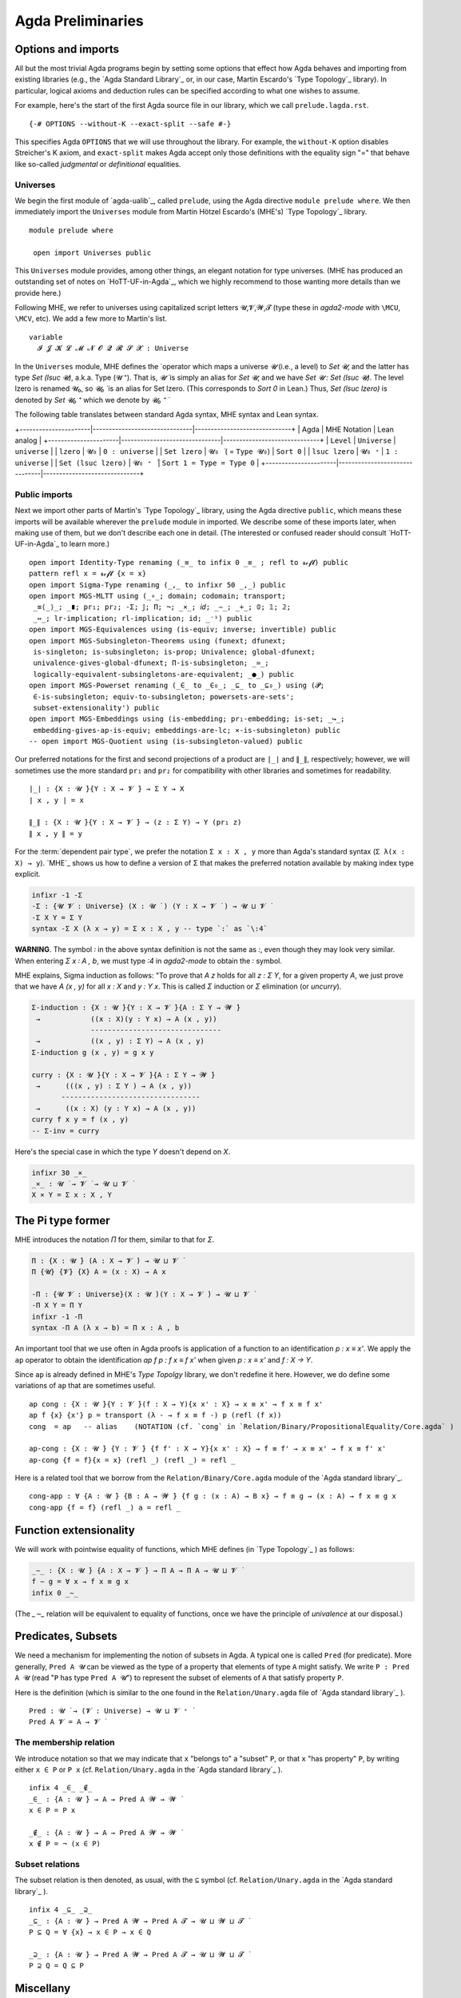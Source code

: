 .. FILE: prelude.lagda.rst
.. BLAME: williamdemeo@gmail.com
.. DATE: 21 Apr 2020
.. UPDATE: 16 Jun 2020
.. REF: Some parts of this file are based on the HoTT/UF course notes by Martin Hötzel Escardo (MHE).
.. SEE: https://www.cs.bham.ac.uk/~mhe/HoTT-UF-in-Agda-Lecture-Notes/ 
.. Throughout, MHE = Martin Hötzel Escardo.

.. _agda preliminaries:

========================
Agda Preliminaries
========================

Options and imports
--------------------

All but the most trivial Agda programs begin by setting some options that effect how Agda behaves and importing from existing libraries (e.g., the `Agda Standard Library`_ or, in our case, Martin Escardo's `Type Topology`_ library). In particular, logical axioms and deduction rules can be specified according to what one wishes to assume.

For example, here's the start of the first Agda source file in our library, which we call ``prelude.lagda.rst``.

::

   {-# OPTIONS --without-K --exact-split --safe #-}

This specifies Agda ``OPTIONS`` that we will use throughout the library.  For example, the ``without-K`` option disables Streicher's K axiom, and ``exact-split`` makes Agda accept only those definitions with the equality sign "=" that behave like so-called *judgmental* or *definitional* equalities.

Universes
~~~~~~~~~~

We begin the first module of `agda-ualib`_, called ``prelude``, using the Agda directive ``module prelude where``.  We then immediately import the ``Universes`` module from Martin Hötzel Escardo's (MHE's) `Type Topology`_ library. 

::

   module prelude where

    open import Universes public

This ``Universes`` module provides, among other things, an elegant notation for type universes. (MHE has produced an outstanding set of notes on `HoTT-UF-in-Agda`_, which we highly recommend to those wanting more details than we provide here.)

Following MHE, we refer to universes using capitalized script letters 𝓤,𝓥,𝓦,𝓣 (type these in `agda2-mode` with ``\MCU``, ``\MCV``, etc).  We add a few more to Martin's list.

::

    variable
      𝓘 𝓙 𝓚 𝓛 𝓜 𝓝 𝓞 𝓠 𝓡 𝓢 𝓧 : Universe

In the ``Universes`` module, MHE defines the ̇ operator which maps a universe `𝓤` (i.e., a level) to `Set 𝓤`, and the latter has type `Set (lsuc 𝓤)`, a.k.a. Type (𝓤 ⁺).  That is, `𝓤 ̇` is simply an alias for `Set 𝓤`, and we have `Set 𝓤 : Set (lsuc 𝓤)`. The level lzero is renamed 𝓤₀, so `𝓤₀ ̇` is an alias for Set lzero. (This corresponds to `Sort 0` in Lean.) Thus, `Set (lsuc lzero)` is denoted by `Set 𝓤₀ ⁺` which we denote by `𝓤₀ ⁺ ̇`

The following table translates between standard Agda syntax, MHE syntax and Lean syntax.

+----------------------|-------------------------------|------------------------------+
| Agda                 | MHE Notation                  |        Lean analog           |
+----------------------|-------------------------------|------------------------------+
|  ``Level``           |   ``Universe``                |  ``universe``                |
|   ``lzero``          |   ``𝓤₀``                     |  ``0 : universe``            |
|  ``Set lzero``       |   ``𝓤₀ ̇`` ( = ``Type 𝓤₀``) |  ``Sort 0``                  |
|   ``lsuc lzero``     |   ``𝓤₀ ⁺``                   |  ``1 : universe``            |
| ``Set (lsuc lzero)`` |   ``𝓤₀ ⁺ ̇``                 |  ``Sort 1 = Type = Type 0``  |
+----------------------|-------------------------------|------------------------------+

Public imports
~~~~~~~~~~~~~~~

Next we import other parts of Martin's `Type Topology`_ library, using the Agda directive ``public``, which means these imports will be available wherever the ``prelude`` module in imported.  We describe some of these imports later, when making use of them, but we don't describe each one in detail. (The interested or confused reader should consult `HoTT-UF-in-Agda`_ to learn more.)

::

    open import Identity-Type renaming (_≡_ to infix 0 _≡_ ; refl to 𝓻ℯ𝓯𝓵) public
    pattern refl x = 𝓻ℯ𝓯𝓵 {x = x}
    open import Sigma-Type renaming (_,_ to infixr 50 _,_) public
    open import MGS-MLTT using (_∘_; domain; codomain; transport;
     _≡⟨_⟩_; _∎; pr₁; pr₂; -Σ; 𝕁; Π; ¬; _×_; 𝑖𝑑; _∼_; _+_; 𝟘; 𝟙; 𝟚;
     _⇔_; lr-implication; rl-implication; id; _⁻¹) public
    open import MGS-Equivalences using (is-equiv; inverse; invertible) public
    open import MGS-Subsingleton-Theorems using (funext; dfunext;
     is-singleton; is-subsingleton; is-prop; Univalence; global-dfunext;
     univalence-gives-global-dfunext; Π-is-subsingleton; _≃_;
     logically-equivalent-subsingletons-are-equivalent; _●_) public
    open import MGS-Powerset renaming (_∈_ to _∈₀_; _⊆_ to _⊆₀_) using (𝓟;
     ∈-is-subsingleton; equiv-to-subsingleton; powersets-are-sets';
     subset-extensionality') public
    open import MGS-Embeddings using (is-embedding; pr₁-embedding; is-set; _↪_;
     embedding-gives-ap-is-equiv; embeddings-are-lc; ×-is-subsingleton) public
    -- open import MGS-Quotient using (is-subsingleton-valued) public

.. MHE explains, "This says we are defining a binary operator `_,_` to construct the elements of this type as `x , y`. The definition says that an element of `Σ Y` has two `fields`, giving the types for them."

.. We don't have the space (or patience!) to describe each of the imports appearing in ``Preliminaries.agda``. Some of them will come up for discussion in due course. Until then, we refer the reader to the above mentioned documentation, as well as the brief :ref:`axiomk` in the appendix; the latter explains the ``--without-K`` option.

.. The full ``prelude.lagda.rst`` file, which defines other notation and objects we will use throughout the library, appears in the appendix :ref:`preliminaries.agda`. We will describe each of the objects defined therein as they come up in later sections.

Our preferred notations for the first and second projections of a product are ``∣_∣`` and ``∥_∥``, respectively; however, we will sometimes use the more standard ``pr₁`` and ``pr₂`` for compatibility with other libraries and sometimes for readability.

::

    ∣_∣ : {X : 𝓤 ̇}{Y : X → 𝓥 ̇} → Σ Y → X
    ∣ x , y ∣ = x

    ∥_∥ : {X : 𝓤 ̇}{Y : X → 𝓥 ̇} → (z : Σ Y) → Y (pr₁ z)
    ∥ x , y ∥ = y

For the :term:`dependent pair type`, we prefer the notation ``Σ x ꞉ X , y`` more than Agda's standard syntax (``Σ λ(x ꞉ X) → y``). `MHE`_ shows us how to define a version of Σ that makes the preferred notation available by making index type explicit.

.. code-block:: agda

    infixr -1 -Σ
    -Σ : {𝓤 𝓥 : Universe} (X : 𝓤 ̇ ) (Y : X → 𝓥 ̇ ) → 𝓤 ⊔ 𝓥 ̇
    -Σ X Y = Σ Y
    syntax -Σ X (λ x → y) = Σ x ꞉ X , y -- type `꞉` as `\:4`

**WARNING**. The symbol `꞉` in the above syntax definition is not the same as `:`, even though they may look very similar. When entering `Σ x ꞉ A , b`, we must type `\:4` in `agda2-mode` to obtain the `꞉` symbol.

MHE explains, Sigma induction as follows: "To prove that `A z` holds for all `z : Σ Y`, for a given property `A`, we just prove that we have `A (x , y)` for all `x : X` and `y : Y x`.  This is called `Σ` induction or `Σ` elimination (or `uncurry`).

.. code-block:: agda

    Σ-induction : {X : 𝓤 ̇}{Y : X → 𝓥 ̇}{A : Σ Y → 𝓦 ̇}
     →            ((x : X)(y : Y x) → A (x , y))
                  -------------------------------
     →            ((x , y) : Σ Y) → A (x , y)
    Σ-induction g (x , y) = g x y

    curry : {X : 𝓤 ̇}{Y : X → 𝓥 ̇}{A : Σ Y → 𝓦 ̇}
     →      (((x , y) : Σ Y ) → A (x , y))
           ---------------------------------
     →      ((x : X) (y : Y x) → A (x , y))
    curry f x y = f (x , y)
    -- Σ-inv = curry

Here's the special case in which the type `Y` doesn't depend on `X`.

.. code-block:: agda

    infixr 30 _×_
    _×_ : 𝓤 ̇ → 𝓥 ̇ → 𝓤 ⊔ 𝓥 ̇
    X × Y = Σ x ꞉ X , Y

The Pi type former
-------------------

MHE introduces the notation `Π` for them, similar to that for `Σ`.

.. code-block:: agda

    Π : {X : 𝓤 ̇} (A : X → 𝓥 ̇) → 𝓤 ⊔ 𝓥 ̇
    Π {𝓤} {𝓥} {X} A = (x : X) → A x

    -Π : {𝓤 𝓥 : Universe}(X : 𝓤 ̇)(Y : X → 𝓥 ̇) → 𝓤 ⊔ 𝓥 ̇
    -Π X Y = Π Y
    infixr -1 -Π
    syntax -Π A (λ x → b) = Π x ꞉ A , b

..
   --              F
   --         s ------→ Fs
   --         ∥          ∥
   -- refl s  ∥          ∥ transport
   --         ⇓         ⇓
   --         t ------→ Ft
   --              F

.. The following is useful when we want to recover implicit arguments without mentioning them.
       lhs : {X : 𝓤 ̇ } {x y : X} → x ≡ y → X
       lhs {𝓤}{X}{x}{y} p = x

       rhs : {X : 𝓤 ̇ } {x y : X} → x ≡ y → X
       rhs {𝓤}{X}{x}{y} p = y

.. "Composition of identifications. Given two identifications `p : x ≡ y` and `q : y ≡ z`, we can compose them to get an identification `p ∙ q : x ≡ z`. This can also be seen as transitivity of equality.  Because the type of composition doesn't mention `p` and `q`, we can use the non-dependent version of `≡`-induction."
    _∙_ : {X : 𝓤 ̇}{s t u : X} → s ≡ t → t ≡ u → s ≡ u
    p ∙ q = transport ( lhs p ≡_ ) q p
    infixl 30 _∙_                    -- NOTATION: type ∙ using `\.`

    infix  40 _⁻¹
    _⁻¹ : {X : 𝓤 ̇} → {s t : X} → s ≡ t → t ≡ s
    p ⁻¹ = transport (_≡ lhs p) p (refl _) --  (lhs p))

An important tool that we use often in Agda proofs is application of a function to an identification `p : x ≡ x'`. We apply the ``ap`` operator to obtain the identification `ap f p : f x ≡ f x'` when given `p : x ≡ x'` and `f : X → Y`.

Since ``ap`` is already defined in MHE's `Type Topolgy` library, we don't redefine it here.  However, we do define some variations of ``ap`` that are sometimes useful.

::

    ap cong : {X : 𝓤 ̇}{Y : 𝓥 ̇}(f : X → Y){x x' : X} → x ≡ x' → f x ≡ f x'
    ap f {x} {x'} p = transport (λ - → f x ≡ f -) p (refl (f x))
    cong  = ap   -- alias    (NOTATION (cf. `cong` in `Relation/Binary/PropositionalEquality/Core.agda` )

    ap-cong : {X : 𝓤 ̇} {Y : 𝓥 ̇} {f f' : X → Y}{x x' : X} → f ≡ f' → x ≡ x' → f x ≡ f' x'
    ap-cong {f = f}{x = x} (refl _) (refl _) = refl _

Here is a related tool that we borrow from the ``Relation/Binary/Core.agda`` module of the `Agda standard library`_.

::

    cong-app : ∀ {A : 𝓤 ̇} {B : A → 𝓦 ̇} {f g : (x : A) → B x} → f ≡ g → (x : A) → f x ≡ g x
    cong-app {f = f} (refl _) a = refl _

.. "Notice that we have so far used the recursion principle `transport` only. To reason about `transport`, `_∙_`, `_⁻¹` and `ap`, we will need to use the full induction principle `𝕁` (or equivalently pattern matching on `refl`)."

Function extensionality
------------------------

We will work with pointwise equality of functions, which MHE defines (in `Type Topology`_ ) as follows:

.. code-block:: agda

    _∼_ : {X : 𝓤 ̇} {A : X → 𝓥 ̇} → Π A → Π A → 𝓤 ⊔ 𝓥 ̇
    f ∼ g = ∀ x → f x ≡ g x
    infix 0 _∼_

(The `_∼_` relation will be equivalent to equality of functions, once we have the principle of *univalence* at our disposal.)

.. Here are some more equations for transport, including a dependent version.

..  transport-× : {X : 𝓤 ̇ }(A : X → 𝓥 ̇ )(B : X → 𝓦 ̇)
                  {x y : X}(p : x ≡ y){c : A x × B x}
                 ---------------------------------------------------
     →            transport (λ x → A x × B x) p c
                   ≡ (transport A p (pr₁ c) , transport B p (pr₂ c))
    transport-× A B (refl _) {c} = refl _

    transportd : {X : 𝓤 ̇}
                 (A : X → 𝓥 ̇)(B : (x : X) → A x → 𝓦 ̇)
                 {x : X} (a : A x)
                 ((a' , b) : Σ a ꞉ A x , B x a)  {y : X}
                 (p : x ≡ y)  →   B x a'
                 --------------------------------
     →           B y (transport A p a')
    transportd A B a σ (refl _) = id

    transport-Σ : {X : 𝓤 ̇}
                  (A : X → 𝓥 ̇)(B : (x : X) → A x → 𝓦 ̇)
                  {x : X} (y : X) (p : x ≡ y) (a : A x)
                  {(a' , b) : Σ a ꞉ A x , B x a}
                 ---------------------------------------------------
     →            transport (λ x → Σ y ꞉ A x , B x y) p (a' , b)
                   ≡ transport A p a' , transportd A B a (a' , b) p b
    transport-Σ A B {x} x (refl _) a {σ} = refl _

.. The following was added later by MHE (see: https://www.cs.bham.ac.uk/~mhe/agda-new/Id.html#1449 )

    back-transport : {X : 𝓤 ̇ } (A : X → 𝓥 ̇ ) {x y : X} → x ≡ y → A y → A x
    back-transport B p = transport B (p ⁻¹)


.. Negation
.. ---------
.. We first introduce notation for double and triple negation to avoid the use of brackets.
    ¬¬ ¬¬¬ : 𝓤 ̇ → 𝓤 ̇
    ¬¬ A = ¬(¬ A)
    ¬¬¬ A = ¬(¬¬ A)
   To prove `A → ¬¬ A`, start with a hypothetical element `a : A` and function `u : A → 𝟘` and get an element of `𝟘`."
    dni ¬¬-intro : (A : 𝓤 ̇) → A → ¬¬ A
    dni A a A→𝟘 = A→𝟘 a
    ¬¬-intro = dni -- alias

.. Paraphrasing MHE, there is no general way to implement the converse (i.e., from a function (A → 𝟘) → 𝟘, get a point of A). For truth values A, we can assume this as an axiom if we wish, because it is equivalent to em. But for arbitrary types `A`, this would be a form of global choice for type theory, and global choice is known to be inconsistent with univalence (see HoTT book, Thm 3.2.2), because there is no way to choose an element of every non-empty type in a way that is invariant under automorphisms. (However, the AoC is consistent with UF.)

.. In the next proof, we are given `f : A → B`, `v : B → 𝟘` and `a : A`, and we want an element of 𝟘 (easy, since `f a : B`, hence `v (f a) : 𝟘`).

..  contrapositive : {A : 𝓤 ̇} {B : 𝓥 ̇} → (A → B) → (¬ B → ¬ A)
    contrapositive A→B B→𝟘 = λ a → B→𝟘 (A→B a)

.. Paraphrasing MHE, if we have a function `A → B` and `B` is empty, then `A` must be empty, too. From this we get that three negations imply one (we call it "triple negation reduction" or ¬¬¬-elim):
    tno ¬¬¬-elim : (A : 𝓤 ̇) → ¬¬¬ A → ¬ A
    tno A = contrapositive (dni A)
    ¬¬¬-elim = tno -- alias

.. Hence, using `dni` once again, we get that `¬¬¬ A` if and only if `¬ A`.

.. Logical equivalence
   --------------------
    _⇔_  _iff_  : 𝓤 ̇ → 𝓥 ̇ → 𝓤 ⊔ 𝓥 ̇
    X ⇔ Y = (X → Y) × (Y → X)
    _iff_ = _⇔_ -- alias
    infix 10 _⇔_
    infix 10 _iff_

    lr-implication iff-elim-left : {X : 𝓤 ̇} {Y : 𝓥 ̇} → (X iff Y) → (X → Y)
    lr-implication = pr₁
    iff-elim-left = pr₁         -- alias

    rl-implication iff-elim-right : {X : 𝓤 ̇} {Y : 𝓥 ̇} → (X iff Y) → (Y → X)
    rl-implication = pr₂
    iff-elim-right = pr₂       -- alias

.. We now define a symbol for the negation of equality.
    _≢_ : {X : 𝓤 ̇} → X → X → 𝓤 ̇
    x₁ ≢ x₂ = ¬ (x₁ ≡ x₂)
    infix   0 _≢_

.. Here, we have `u≢v : u ≡ v → 𝟘` and we need `v≢u : v ≡ u → 𝟘`, so just compose `u≢v` with the function that inverts ids.
    ≢-sym : {X : 𝓤 ̇} {u v : X} → u ≢ v → v ≢ u
    ≢-sym {𝓤} {X} {u}{v} u≢v = u≢v ∘ (_⁻¹)

.. Paraphrasing MHE, to show the type `𝟙` is not the type `𝟘`, we use that `transport id` gives `𝟙 ≡ 𝟘 → id 𝟙 → id 𝟘` where `id` is the identity on the universe `𝓤₀`. More generally, we have the following conversion of type ids into functions:
    Id→Fun : {X Y : 𝓤 ̇} → X ≡ Y → X → Y
    Id→Fun {𝓤} = transport (𝑖𝑑 (𝓤 ̇))
.. Paraphrasing MHE, so given `p : 𝟙 ≡ 𝟘`, we get a function `𝟙 → 𝟘`. Applying this to `⋆ : 𝟙` we conclude the proof of 𝟙 ≢ 𝟘.
    𝟙-is-not-𝟘 : 𝟙 ≢ 𝟘
    𝟙-is-not-𝟘 𝟙≡𝟘 = Id→Fun 𝟙≡𝟘 ⋆
.. Paraphrasing MHE, to show that the inhabitants `₁` and `₀` of `𝟚` are not equal, we reduce to the above case. (recall, 𝟚 = 𝟙 + 𝟙 is the disjoint union of 𝟙 with a copy of itself; we named the points of 𝟚 using patterns `₀ = inl ⋆`, `₁ = inr ⋆`)
    ₁-is-not-₀ : ₁ ≢ ₀
    ₁-is-not-₀ ₁≡₀ = 𝟙-is-not-𝟘 𝟙≡𝟘
     where
      f : 𝟚 → 𝓤₀ ̇  -- 𝟚→𝓤₀̇
      f ₀ = 𝟘
      f ₁ = 𝟙

      𝟙≡𝟘 : 𝟙 ≡ 𝟘
      𝟙≡𝟘 = ap f ₁≡₀

.. Decidability
.. ---------------
    decidable : 𝓤 ̇ → 𝓤 ̇
    decidable A = A + ¬ A

    has-decidable-equality : (X : 𝓤 ̇) → 𝓤 ̇
    has-decidable-equality X = (x₁ x₂ : X) → decidable (x₁ ≡ x₂)

    𝟚-has-decidable-equality : has-decidable-equality 𝟚
    𝟚-has-decidable-equality ₀ ₀ = inl (refl _)
    𝟚-has-decidable-equality ₀ ₁ = inr (≢-sym ₁-is-not-₀)
    𝟚-has-decidable-equality ₁ ₀ = inr ₁-is-not-₀
    𝟚-has-decidable-equality ₁ ₁ = inl (refl _)

    not-zero-is-one : (n : 𝟚) → n ≢ ₀ → n ≡ ₁
    not-zero-is-one ₀ n≢₀ = !𝟘 (₀ ≡ ₁) (n≢₀ (refl _ ))
    not-zero-is-one ₁ _ = refl _

.. The following generalizes `₁-is-not-₀`... (so we could have formulated it first and used it to deduce `₁-is-not-₀`):
    inl-inr-disjoint-images : {X : 𝓤 ̇} {Y : 𝓥 ̇} {x : X} {y : Y} → inl x ≢ inr y
    inl-inr-disjoint-images {𝓤}{𝓥}{X}{Y} inlx≡inry = 𝟙-is-not-𝟘 𝟙≡𝟘
     where
      f : X + Y → 𝓤₀ ̇
      f (inl x) = 𝟙
      f (inr y) = 𝟘

      𝟙≡𝟘 : 𝟙 ≡ 𝟘
      𝟙≡𝟘 = ap f inlx≡inry

    disjunctive-syllogism : {P : 𝓤 ̇} {Q : 𝓥 ̇} → P + Q → ¬ Q → P
    disjunctive-syllogism (inl p) _ = p
    disjunctive-syllogism (inr q) ¬Q = !𝟘 _ (¬Q q)

Predicates, Subsets
---------------------

We need a mechanism for implementing the notion of subsets in Agda.  A typical one is called ``Pred`` (for predicate). More generally, ``Pred A 𝓤`` can be viewed as the type of a property that elements of type ``A`` might satisfy. We write ``P : Pred A 𝓤`` (read "``P`` has type ``Pred A 𝓤``") to represent the subset of elements of ``A`` that satisfy property ``P``.

Here is the definition (which is similar to the one found in the ``Relation/Unary.agda`` file of `Agda standard library`_ ).

::

    Pred : 𝓤 ̇ → (𝓥 : Universe) → 𝓤 ⊔ 𝓥 ⁺ ̇
    Pred A 𝓥 = A → 𝓥 ̇


The membership relation
~~~~~~~~~~~~~~~~~~~~~~~~~

We introduce notation so that we may indicate that ``x`` "belongs to" a "subset" ``P``, or that ``x`` "has property" ``P``, by writing either ``x ∈ P`` or ``P x`` (cf. ``Relation/Unary.agda`` in the `Agda standard library`_ ).

::

    infix 4 _∈_ _∉_
    _∈_ : {A : 𝓤 ̇} → A → Pred A 𝓦 → 𝓦 ̇
    x ∈ P = P x

    _∉_ : {A : 𝓤 ̇} → A → Pred A 𝓦 → 𝓦 ̇
    x ∉ P = ¬ (x ∈ P)

Subset relations
~~~~~~~~~~~~~~~~~~

The subset relation is then denoted, as usual, with the ``⊆`` symbol (cf. ``Relation/Unary.agda`` in the `Agda standard library`_ ).

::

    infix 4 _⊆_ _⊇_
    _⊆_ : {A : 𝓤 ̇} → Pred A 𝓦 → Pred A 𝓣 → 𝓤 ⊔ 𝓦 ⊔ 𝓣 ̇
    P ⊆ Q = ∀ {x} → x ∈ P → x ∈ Q

    _⊇_ : {A : 𝓤 ̇} → Pred A 𝓦 → Pred A 𝓣 → 𝓤 ⊔ 𝓦 ⊔ 𝓣 ̇
    P ⊇ Q = Q ⊆ P

Miscellany
--------------

Finally, we include the following list of "utilities" that will come in handy later.  Most of these are self-explanatory, but we make a few remarks below when we feel there is something worth noting.

::

    _∈∈_ :  {A : 𝓤 ̇} {B : 𝓦 ̇} →  (A  →  B) →  Pred B 𝓣 → 𝓤 ⊔ 𝓣 ̇
    _∈∈_  f S = (x : _) → f x ∈ S

    Im_⊆_ : {A : 𝓤 ̇} {B : 𝓥 ̇} → (A → B) → Pred B 𝓣 → 𝓤 ⊔ 𝓣 ̇
    Im_⊆_ {A = A} f S = (x : A) → f x ∈ S

    img :  {X : 𝓤 ̇ } {Y : 𝓤 ̇} (f : X → Y) (P : Pred Y 𝓤) → Im f ⊆ P →  X → Σ P
    img {Y = Y} f P Imf⊆P = λ x₁ → f x₁ , Imf⊆P x₁

    ≡-elim-left : {A₁ A₂ : 𝓤 ̇} {B₁ B₂ : 𝓦 ̇ }
     →            (A₁ , B₁) ≡ (A₂ , B₂)
                  ----------------------
     →                   A₁ ≡ A₂
    ≡-elim-left e = ap pr₁ e

    ≡-elim-right : {A₁ A₂ : 𝓤 ̇}{B₁ B₂ : 𝓦 ̇}
     →             (A₁ , B₁) ≡ (A₂ , B₂)
                  -----------------------
     →                    B₁ ≡ B₂
    ≡-elim-right e = ap pr₂ e

    ≡-×-intro : {A₁ A₂ : 𝓤 ̇} {B₁ B₂ : 𝓦 ̇}
     →           A₁ ≡ A₂  →  B₁ ≡ B₂
              ------------------------
     →          (A₁ , B₁) ≡ (A₂ , B₂)
    ≡-×-intro (refl _ ) (refl _ ) = (refl _ )

    cong-app-pred : ∀{A : 𝓤 ̇}{B₁ B₂ : Pred A 𝓤}
                    (x : A) →  x ∈ B₁  →  B₁ ≡ B₂
                   ------------------------------
     →                         x ∈ B₂
    cong-app-pred x x∈B₁ (refl _ ) = x∈B₁

    cong-pred : {A : 𝓤 ̇}{B : Pred A 𝓤}
                (x y : A) →  x ∈ B  →  x ≡ y
                ----------------------------
     →                       y ∈ B
    cong-pred x .x x∈B (refl _ ) = x∈B


    data Image_∋_ {A : 𝓤 ̇}{B : 𝓦 ̇}(f : A → B) : B → 𝓤 ⊔ 𝓦 ̇
      where
      im : (x : A) → Image f ∋ f x
      eq : (b : B) → (a : A) → b ≡ f a → Image f ∋ b

    -- image_ : {A : 𝓤 ̇} {B : 𝓦 ̇} → (A → B) → Pred B (𝓤 ⊔ 𝓦)
    -- image f = λ b → ∃ λ a → b ≡ f a

    ImageIsImage : {A : 𝓤 ̇}{B : 𝓦 ̇}
                   (f : A → B) (b : B) (a : A)
     →              b ≡ f a
                  ----------------------------
     →              Image f ∋ b
    ImageIsImage {A = A}{B = B} f b a b≡fa = eq b a b≡fa

N.B. the assertion `Image f ∋ y` must come with a proof, which is of the form `∃a f a = y`, so we have a witness. Thus, the inverse can be "computed" in the following way:

::

    Inv : {A : 𝓤 ̇}{B : 𝓦 ̇}(f : A → B)(b : B) → Image f ∋ b  →  A
    Inv f .(f a) (im a) = a
    Inv f b (eq b a b≡fa) = a

The special case for Set (i.e., `𝓤₀ ̇`) is

::

    inv : {A B : 𝓤₀ ̇}(f : A → B)(b : B) → Image f ∋ b → A
    inv {A} {B} = Inv {𝓤₀}{𝓤₀}{A}{B}

    InvIsInv : {A : 𝓤 ̇} {B : 𝓦 ̇} (f : A → B)
               (b : B) (b∈Imgf : Image f ∋ b)
              ---------------------------------
     →         f (Inv f b b∈Imgf) ≡ b
    InvIsInv f .(f a) (im a) = refl _
    InvIsInv f b (eq b a b≡fa) = b≡fa ⁻¹

An epic (or surjective) function from 𝓤 ̇ to 𝓦 ̇ (and the special case for  `𝓤₀ ̇`) is defined as follows.

::

    Epic : {A : 𝓤 ̇} {B : 𝓦 ̇} (g : A → B) →  𝓤 ⊔ 𝓦 ̇
    Epic g = ∀ y → Image g ∋ y

    epic : {A B : 𝓤₀ ̇} (g : A → B) → 𝓤₀ ̇
    epic = Epic {𝓤₀} {𝓤₀}

The (pseudo-)inverse of an epic function is

::

    EpicInv : {A : 𝓤 ̇} {B : 𝓦 ̇ } (f : A → B) → Epic f → B → A
    EpicInv f fEpic b = Inv f b (fEpic b)


Monics (or injective) functions are defined this way (see also: `left-cancellable` aka `injective` in the `UF-Univalence` module).

::

    monic : {A : 𝓤 ̇} {B : 𝓦 ̇} (g : A → B) → 𝓤 ⊔ 𝓦 ̇
    monic g = ∀ a₁ a₂ → g a₁ ≡ g a₂ → a₁ ≡ a₂
    monic₀ : {A B : 𝓤₀ ̇} (g : A → B) → 𝓤₀ ̇
    monic₀ = monic {𝓤₀}{𝓤₀}

    --The (pseudo-)inverse of a monic function
    monic-inv : {A : 𝓤 ̇} {B : 𝓦 ̇} (f : A → B) → monic f
     →           (b : B) → Image f ∋ b → A
    monic-inv f fmonic  = λ b Imf∋b → Inv f b Imf∋b

    --The (psudo-)inverse of a monic is the left inverse.
    monic-inv-is-linv : {A : 𝓤 ̇}{B : 𝓦 ̇}
                        (f : A → B) (fmonic : monic f)(x : A)
                       ----------------------------------------
      →                 (monic-inv f fmonic) (f x) (im x) ≡ x
    monic-inv-is-linv f fmonic x = refl _

Finally, we define bijective functions as follows.

::

    bijective : {A B : 𝓤₀ ̇}(g : A → B) → 𝓤₀ ̇
    bijective g = epic g × monic g

    Bijective : {A : 𝓤 ̇}{B : 𝓦 ̇}(g : A → B) → 𝓤 ⊔ 𝓦 ̇
    Bijective g = Epic g × monic g


Extensionality
------------------

Extensional equality of functions, or :term:`function extensionality`, means that any two point-wise equal functions are equal.  As MHE explains, this is known to be not provable or disprovable in Martin-Löf Type Theory (MLTT).

::

    -- The (psudo-)inverse of an epic is the right inverse.
    EInvIsRInv : funext 𝓦 𝓦 → {A : 𝓤 ̇} {B : 𝓦 ̇} (f : A → B)  (fEpic : Epic f)
     →            f ∘ (EpicInv f fEpic) ≡ 𝑖𝑑 B
    EInvIsRInv fe f fEpic = fe (λ x → InvIsInv f x (fEpic x))


    -------------------------------------------------------
    -- Function extensionality from univalence
    --Ordinary function extensionality
    extensionality : ∀ 𝓤 𝓦  → 𝓤 ⁺ ⊔ 𝓦 ⁺ ̇
    extensionality 𝓤 𝓦 = {A : 𝓤 ̇ } {B : 𝓦 ̇ } {f g : A → B}
     →                f ∼ g   →   f ≡ g

    -- Opposite of function extensionality
    intensionality : ∀ {𝓤 𝓦} {A : 𝓤 ̇} {B : 𝓦 ̇ } {f g : A → B}
     →                f ≡ g  →  (x : A)
                      ------------------
     →                    f x ≡ g x

    intensionality  (refl _ ) _  = refl _

    -- dependent intensionality
    dep-intensionality : ∀ {𝓤 𝓦} {A : 𝓤 ̇} {B : A → 𝓦 ̇ } {f g : ∀(x : A) → B x}
     →                f ≡ g  →  (x : A)
                        ------------------
     →                    f x ≡ g x

    dep-intensionality (refl _ ) _ = refl _

    --------------------------------------
    --Dependent function extensionality
    dep-extensionality : ∀ 𝓤 𝓦 → 𝓤 ⁺ ⊔ 𝓦 ⁺ ̇
    dep-extensionality 𝓤 𝓦 = {A : 𝓤 ̇} {B : A → 𝓦 ̇} {f g : ∀(x : A) → B x}
     →                      f ∼ g    →   f ≡ g

    ∀-extensionality : 𝓤ω
    ∀-extensionality = ∀  {𝓤 𝓥} → extensionality 𝓤 𝓥

    ∀-dep-extensionality : 𝓤ω
    ∀-dep-extensionality = ∀ {𝓤 𝓥} → dep-extensionality 𝓤 𝓥

    extensionality-lemma : {I : 𝓘 ̇}{X : 𝓤 ̇} {A : I → 𝓥 ̇}( p q : (i : I) → (X → A i) → 𝓣 ̇ ) ( args : X → (Π A) )
     →       p ≡ q
     →  ( λ i → (p i ) ( λ x → args x i ) ) ≡ ( λ i → (q i ) ( λ x → args x i ) )
    extensionality-lemma p q args p≡q = ap (λ - → λ i → (- i) (λ x → args x i)) p≡q

    -- module _  {I : 𝓘 ̇}  {X : 𝓤 ̇} {A : I → 𝓥 ̇} (fe : Fun-Ext)  where

    --   ext-lemma :  ( p q : (i : I) → (X → A i) → A i )
    --    →           ( (i : I) (args : X → A i) →  ID (A i) (p i args) (q i args) )
    --    →            p ≡ q
    --   ext-lemma p q H = fe λ x → fe (H x)


..
   -- .. -----------------------------------------------------------------------------------------
   --    N.B. The following variations of function extensionality are borrowed (with permission)
   --    from Martin Escardo's UF/HoTT MGS course notes.  We include them here because Martin has
   --    altered their definitions in his latest TypeTopology library, and the revised versions
   --    are not all backward compatible with code based on the versions below.

   --    Here is the definition of **dependent function extensionality**.
   --    ::

   --        dfunext : ∀ 𝓤 𝓥 → (𝓤 ⊔ 𝓥)⁺ ̇
   --        dfunext 𝓤 𝓥 = {X : 𝓤 ̇} {A : X → 𝓥 ̇} {f g : Π A} → f ∼ g → f ≡ g

   --    As MHE explains, the above definition says that there exists a map `f ~ g → f ≡ g`, whereas the following says that the canonical map `happly` in the other direction is an equivalence.

   --    ::
   --        happly : {X : 𝓤 ̇ } {A : X → 𝓥 ̇ } (f g : Π A) → f ≡ g → f ∼ g
   --        happly f g p x = ap (λ - → - x) p

   --        hfunext : ∀ 𝓤 𝓥 → (𝓤 ⊔ 𝓥)⁺ ̇
   --        hfunext 𝓤 𝓥 = {X : 𝓤 ̇ } {A : X → 𝓥 ̇ } (f g : Π A) → is-equiv (happly f g)

   --        hfunext-gives-dfunext : hfunext 𝓤 𝓥 → dfunext 𝓤 𝓥
   --        hfunext-gives-dfunext hfe {X} {A} {f} {g} = inverse (happly f g) (hfe f g)

   --    As MHE explains, Voevodsky showed that all these notions of function extensionality are logically equivalent to saying that products of singletons are singletons.

   --    ::
   --        vvfunext : ∀ 𝓤 𝓥 → (𝓤 ⊔ 𝓥)⁺ ̇
   --        vvfunext 𝓤 𝓥 = {X : 𝓤 ̇ } {A : X → 𝓥 ̇ }
   --         →              ((x : X) → is-singleton (A x))
   --                        ------------------------------
   --         →                 is-singleton (Π A)

   -- ::
   --     global-dfunext : 𝓤ω
   --     global-dfunext = ∀ {𝓤 𝓥} → DN-funext 𝓤 𝓥

